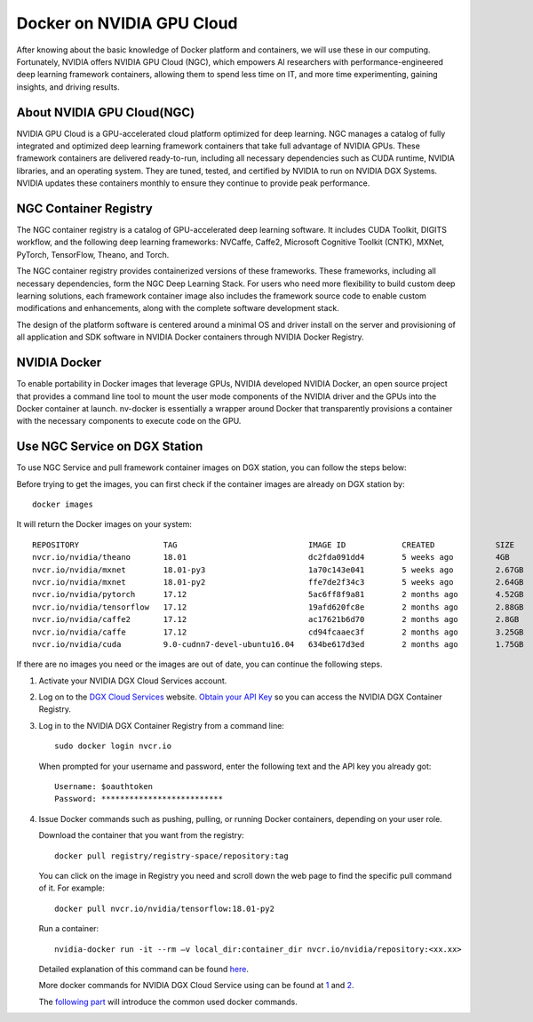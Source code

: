 Docker on NVIDIA GPU Cloud
************************************

After knowing about the basic knowledge of Docker platform and containers, we will use these in our computing. Fortunately, NVIDIA offers NVIDIA GPU Cloud (NGC), which empowers AI researchers with performance-engineered deep learning framework containers, allowing them to spend less time on IT, and more time experimenting, gaining insights, and driving results. 

About NVIDIA GPU Cloud(NGC)
==================================

.. image:: nvidia-cloud.png

NVIDIA GPU Cloud is a GPU-accelerated cloud platform optimized for deep learning. NGC manages a catalog of fully integrated and optimized deep learning framework containers that take full advantage of NVIDIA GPUs. These framework containers are delivered ready-to-run, including all necessary dependencies such as CUDA runtime, NVIDIA libraries, and an operating system. They are tuned, tested, and certified by NVIDIA to run on NVIDIA DGX Systems. NVIDIA updates these containers monthly to ensure they continue to provide peak performance.

NGC Container Registry
======================

The NGC container registry is a catalog of GPU-accelerated deep learning software. It includes CUDA Toolkit, DIGITS workflow, and the following deep learning frameworks: NVCaffe, Caffe2, Microsoft Cognitive Toolkit (CNTK), MXNet, PyTorch, TensorFlow, Theano, and Torch.

The NGC container registry provides containerized versions of these frameworks. These frameworks, including all necessary dependencies, form the NGC Deep Learning Stack. For users who need more flexibility to build custom deep learning solutions, each framework container image also includes the framework source code to enable custom modifications and enhancements, along with the complete software development stack.

The design of the platform software is centered around a minimal OS and driver install on the server and provisioning of all application and SDK software in NVIDIA Docker containers through NVIDIA Docker Registry.

.. image:: nvidia-docker.png

NVIDIA Docker
======================

To enable portability in Docker images that leverage GPUs, NVIDIA
developed NVIDIA Docker, an open source project that provides a
command line tool to mount the user mode components of the NVIDIA
driver and the GPUs into the Docker container at launch. nv-docker is
essentially a wrapper around Docker that transparently provisions a
container with the necessary components to execute code on the GPU.

Use NGC Service on DGX Station
===============================

To use NGC Service and pull framework container images on DGX station, you can follow the steps below:

Before trying to get the images, you can first check if the container images are already on DGX station by::

 docker images

It will return the Docker images on your system::

 REPOSITORY                  TAG                            IMAGE ID            CREATED             SIZE
 nvcr.io/nvidia/theano       18.01                          dc2fda091dd4        5 weeks ago         4GB
 nvcr.io/nvidia/mxnet        18.01-py3                      1a70c143e041        5 weeks ago         2.67GB
 nvcr.io/nvidia/mxnet        18.01-py2                      ffe7de2f34c3        5 weeks ago         2.64GB
 nvcr.io/nvidia/pytorch      17.12                          5ac6ff8f9a81        2 months ago        4.52GB
 nvcr.io/nvidia/tensorflow   17.12                          19afd620fc8e        2 months ago        2.88GB
 nvcr.io/nvidia/caffe2       17.12                          ac17621b6d70        2 months ago        2.8GB
 nvcr.io/nvidia/caffe        17.12                          cd94fcaaec3f        2 months ago        3.25GB
 nvcr.io/nvidia/cuda         9.0-cudnn7-devel-ubuntu16.04   634be617d3ed        2 months ago        1.75GB
 
If there are no images you need or the images are out of date, you can continue the following steps.

1. Activate your NVIDIA DGX Cloud Services account.

2. Log on to the `DGX Cloud Services <http://compute.nvidia.com/>`_ website. `Obtain your API Key <http://docs.nvidia.com/dgx/dgx-registry-user-guide/index.html#getting-api-key>`_ so you can access the NVIDIA DGX Container Registry. 

3. Log in to the NVIDIA DGX Container Registry from a command line::

      sudo docker login nvcr.io

  When prompted for your username and password, enter the following text and the API key you already got::

     Username: $oauthtoken
     Password: **************************

4. Issue Docker commands such as pushing, pulling, or running Docker containers, depending on your user role.

   Download the container that you want from the registry::
       
       docker pull registry/registry-space/repository:tag

   You can click on the image in Registry you need and scroll down the web page to find the specific pull command of it. For example::

        docker pull nvcr.io/nvidia/tensorflow:18.01-py2

   Run a container::
      
      nvidia-docker run -it --rm –v local_dir:container_dir nvcr.io/nvidia/repository:<xx.xx>

   Detailed explanation of this command can be found `here <http://docs.nvidia.com/ngc/ngc-user-guide/index.html#keyconcepts>`_.
  
   More docker commands for NVIDIA DGX Cloud Service using can be found at `1 <http://docs.nvidia.com/dgx/dgx-registry-user-guide/index.html#using-dgx-registry-from-docker-command-line>`_ and `2 <http://docs.nvidia.com/ngc/ngc-user-guide/index.html>`_.
   
   The `following part <http://dgx-wiki.readthedocs.io/en/latest/docs/docker/command.html>`_ will introduce the common used docker commands.



